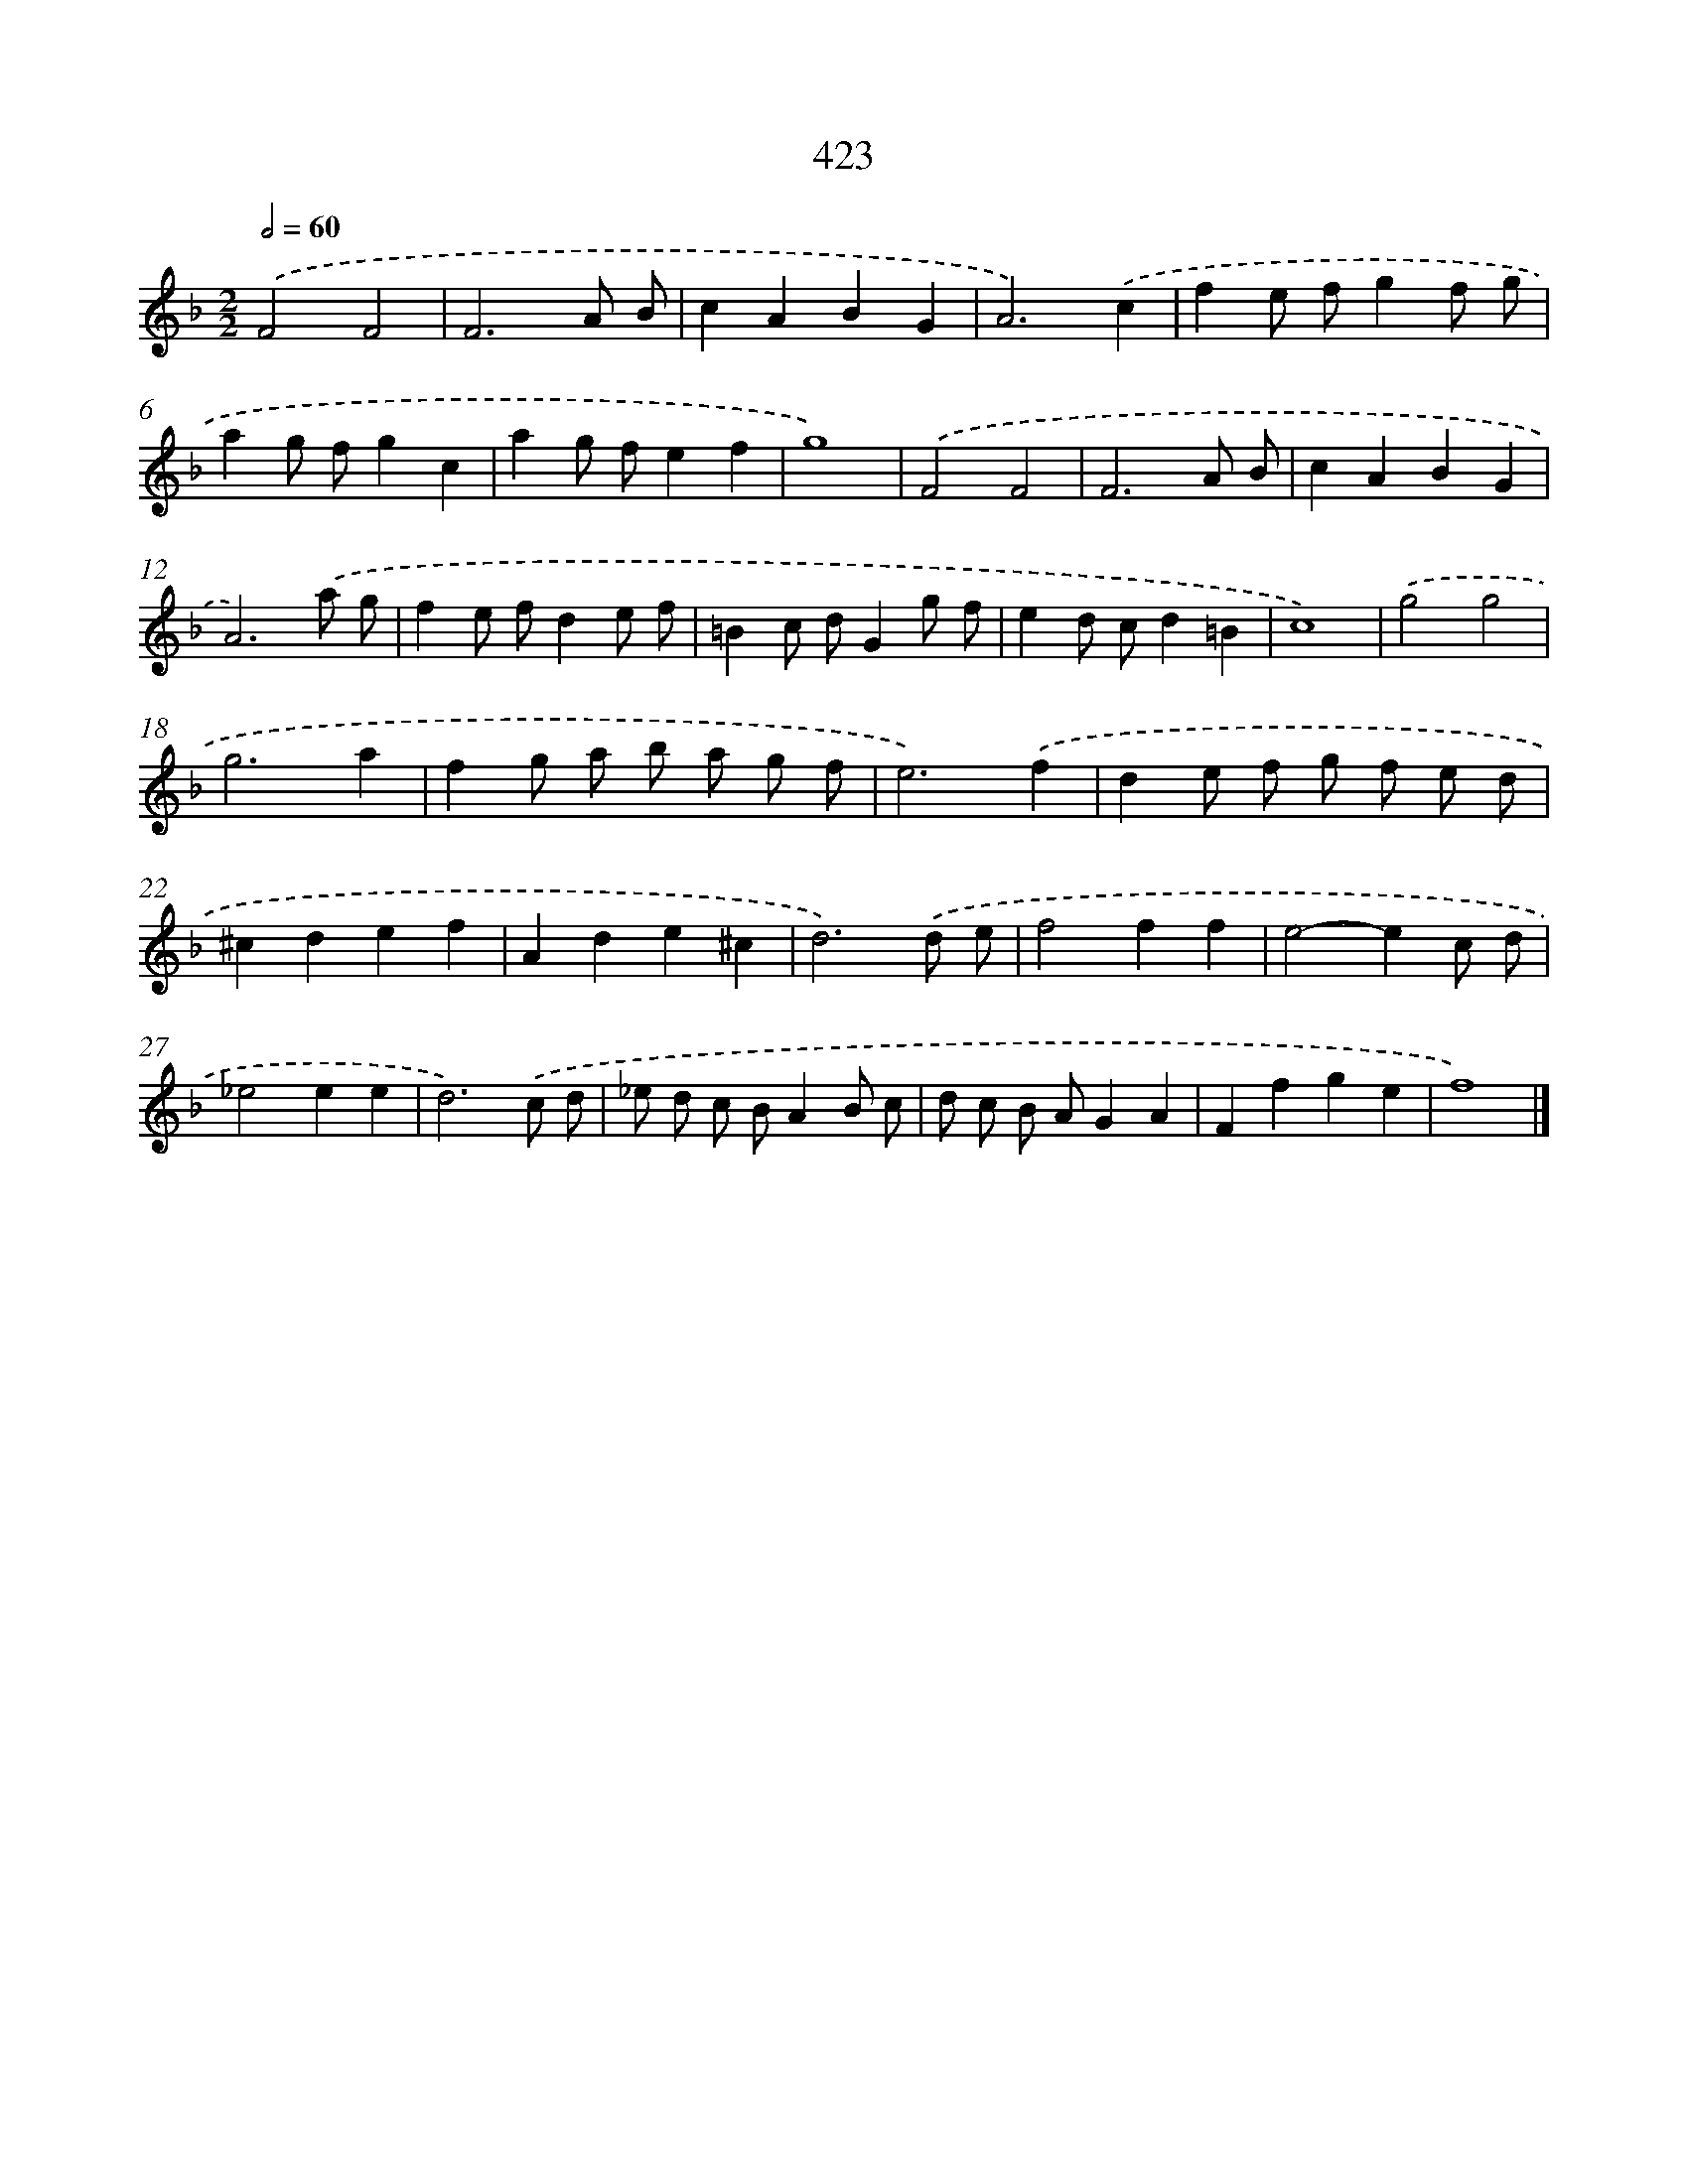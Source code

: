 X: 12127
T: 423
%%abc-version 2.0
%%abcx-abcm2ps-target-version 5.9.1 (29 Sep 2008)
%%abc-creator hum2abc beta
%%abcx-conversion-date 2018/11/01 14:37:22
%%humdrum-veritas 1495110394
%%humdrum-veritas-data 2142534523
%%continueall 1
%%barnumbers 0
L: 1/8
M: 2/2
Q: 1/2=60
K: F clef=treble
.('F4F4 |
F6A B |
c2A2B2G2 |
A6).('c2 |
f2e fg2f g |
a2g fg2c2 |
a2g fe2f2 |
g8) |
.('F4F4 |
F6A B |
c2A2B2G2 |
A6).('a g |
f2e fd2e f |
=B2c dG2g f |
e2d cd2=B2 |
c8) |
.('g4g4 |
g6a2 |
f2g a b a g f |
e6).('f2 |
d2e f g f e d |
^c2d2e2f2 |
A2d2e2^c2 |
d6).('d e |
f4f2f2 |
e4-e2c d |
_e4e2e2 |
d6).('c d |
_e d c BA2B c |
d c B AG2A2 |
F2f2g2e2 |
f8) |]

